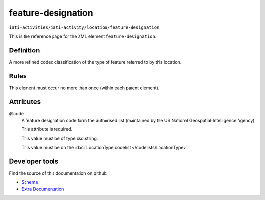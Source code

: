 feature-designation
===================

``iati-activities/iati-activity/location/feature-designation``

This is the reference page for the XML element ``feature-designation``. 

.. index::
  single: feature-designation

Definition
~~~~~~~~~~


A more refined coded classification of the type of feature referred to by this location.


Rules
~~~~~








This element must occur no more than once (within each parent element).







Attributes
~~~~~~~~~~


.. _iati-activities/iati-activity/location/feature-designation/.code:

@code
  A feature designation code form the authorised list (maintained by the US National Geospatial-Intelligence Agency)

  This attribute is required.



  This value must be of type xsd:string.


  This value must be on the :doc:`LocationType codelist </codelists/LocationType>`.



  





Developer tools
~~~~~~~~~~~~~~~

Find the source of this documentation on github:

* `Schema <https://github.com/IATI/IATI-Schemas/blob/version-2.03/iati-activities-schema.xsd#L1500>`_
* `Extra Documentation <https://github.com/IATI/IATI-Extra-Documentation/blob/version-2.03/fr/activity-standard/iati-activities/iati-activity/location/feature-designation.rst>`_

